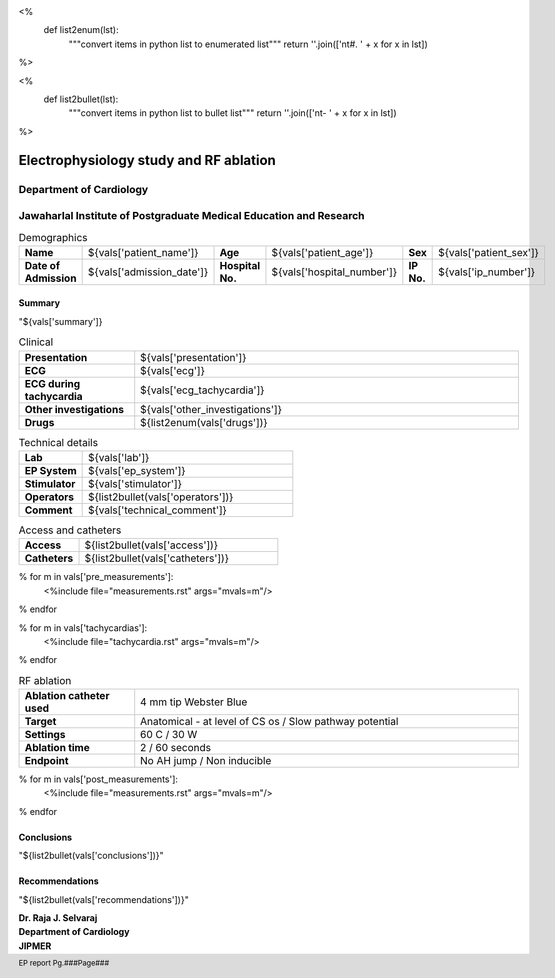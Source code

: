 
<%
    def list2enum(lst):
        """convert items in python list to enumerated list"""
	return ''.join(['\n\t#. ' + x for x in lst])	
%>

<%
    def list2bullet(lst):
        """convert items in python list to bullet list"""
	return ''.join(['\n\t- ' + x for x in lst])	
%>



|jipmer|  Electrophysiology study and RF ablation
=================================================

Department of Cardiology
------------------------

Jawaharlal Institute of Postgraduate Medical Education and Research
--------------------------------------------------------------------

.. csv-table:: Demographics

          "**Name**", "${vals['patient_name']}", "**Age**", "${vals['patient_age']}", "**Sex**", "${vals['patient_sex']}"
	  "**Date of Admission**", "${vals['admission_date']}", "**Hospital No.**", "${vals['hospital_number']}", "**IP No.**", "${vals['ip_number']}"

Summary
'''''''
"${vals['summary']}

.. csv-table:: Clinical
   :widths: 3, 10

    "**Presentation**", "${vals['presentation']}"
    "**ECG**", "${vals['ecg']}"
    "**ECG during tachycardia**", "${vals['ecg_tachycardia']}"
    "**Other investigations**", "${vals['other_investigations']}"
    "**Drugs**", "${list2enum(vals['drugs'])}"

.. csv-table:: Technical details
   :widths: 3, 10

    "**Lab**", "${vals['lab']}"
    "**EP System**", "${vals['ep_system']}"
    "**Stimulator**", "${vals['stimulator']}"
    "**Operators**", "${list2bullet(vals['operators'])}"
    "**Comment**", "${vals['technical_comment']}"


.. csv-table:: Access and catheters
   :widths: 3, 10

    "**Access**", "${list2bullet(vals['access'])}"
    "**Catheters**", "${list2bullet(vals['catheters'])}"


% for m in vals['pre_measurements']:
   <%include file="measurements.rst" args="mvals=m"/>
% endfor

% for m in vals['tachycardias']:
   <%include file="tachycardia.rst" args="mvals=m"/>
% endfor

.. csv-table:: RF ablation
    :widths: 3, 10

    "**Ablation catheter used**", "4 mm tip Webster Blue"
    "**Target**", "Anatomical - at level of CS os / Slow pathway potential"
    "**Settings**", "60 C / 30 W"
    "**Ablation time**", "2 / 60 seconds"
    "**Endpoint**", "No AH jump / Non inducible"

% for m in vals['post_measurements']:
   <%include file="measurements.rst" args="mvals=m"/>
% endfor



Conclusions
'''''''''''
"${list2bullet(vals['conclusions'])}"

Recommendations
'''''''''''''''
"${list2bullet(vals['recommendations'])}"


.. raw:: pdf

       Spacer 0 40
     
    
| **Dr. Raja J. Selvaraj**
| **Department of Cardiology**
| **JIPMER**

      

     
.. |jipmer| image:: jipmer_logo.png
              :height: 1in
    	      :width: 1in
	      :align: middle

.. footer::

   EP report  Pg.###Page###
	      
	     
